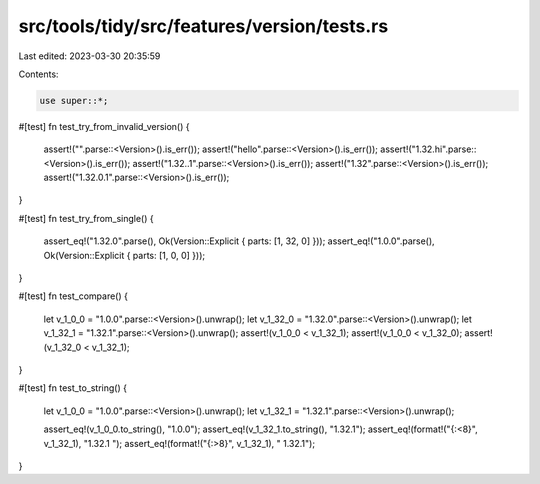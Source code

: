 src/tools/tidy/src/features/version/tests.rs
============================================

Last edited: 2023-03-30 20:35:59

Contents:

.. code-block:: rs

    use super::*;

#[test]
fn test_try_from_invalid_version() {
    assert!("".parse::<Version>().is_err());
    assert!("hello".parse::<Version>().is_err());
    assert!("1.32.hi".parse::<Version>().is_err());
    assert!("1.32..1".parse::<Version>().is_err());
    assert!("1.32".parse::<Version>().is_err());
    assert!("1.32.0.1".parse::<Version>().is_err());
}

#[test]
fn test_try_from_single() {
    assert_eq!("1.32.0".parse(), Ok(Version::Explicit { parts: [1, 32, 0] }));
    assert_eq!("1.0.0".parse(), Ok(Version::Explicit { parts: [1, 0, 0] }));
}

#[test]
fn test_compare() {
    let v_1_0_0 = "1.0.0".parse::<Version>().unwrap();
    let v_1_32_0 = "1.32.0".parse::<Version>().unwrap();
    let v_1_32_1 = "1.32.1".parse::<Version>().unwrap();
    assert!(v_1_0_0 < v_1_32_1);
    assert!(v_1_0_0 < v_1_32_0);
    assert!(v_1_32_0 < v_1_32_1);
}

#[test]
fn test_to_string() {
    let v_1_0_0 = "1.0.0".parse::<Version>().unwrap();
    let v_1_32_1 = "1.32.1".parse::<Version>().unwrap();

    assert_eq!(v_1_0_0.to_string(), "1.0.0");
    assert_eq!(v_1_32_1.to_string(), "1.32.1");
    assert_eq!(format!("{:<8}", v_1_32_1), "1.32.1  ");
    assert_eq!(format!("{:>8}", v_1_32_1), "  1.32.1");
}


